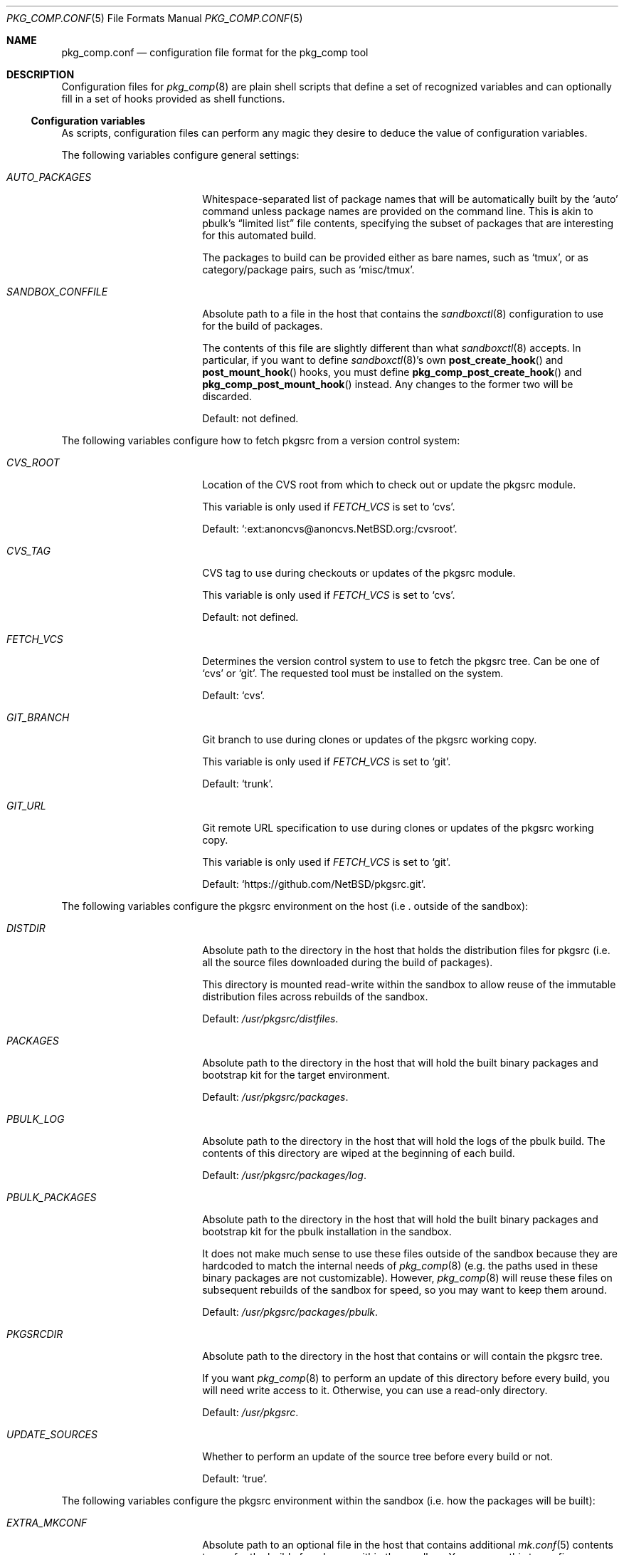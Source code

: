 .\" Copyright 2013 Google Inc.
.\" All rights reserved.
.\"
.\" Redistribution and use in source and binary forms, with or without
.\" modification, are permitted provided that the following conditions are
.\" met:
.\"
.\" * Redistributions of source code must retain the above copyright
.\"   notice, this list of conditions and the following disclaimer.
.\" * Redistributions in binary form must reproduce the above copyright
.\"   notice, this list of conditions and the following disclaimer in the
.\"   documentation and/or other materials provided with the distribution.
.\" * Neither the name of Google Inc. nor the names of its contributors
.\"   may be used to endorse or promote products derived from this software
.\"   without specific prior written permission.
.\"
.\" THIS SOFTWARE IS PROVIDED BY THE COPYRIGHT HOLDERS AND CONTRIBUTORS
.\" "AS IS" AND ANY EXPRESS OR IMPLIED WARRANTIES, INCLUDING, BUT NOT
.\" LIMITED TO, THE IMPLIED WARRANTIES OF MERCHANTABILITY AND FITNESS FOR
.\" A PARTICULAR PURPOSE ARE DISCLAIMED. IN NO EVENT SHALL THE COPYRIGHT
.\" OWNER OR CONTRIBUTORS BE LIABLE FOR ANY DIRECT, INDIRECT, INCIDENTAL,
.\" SPECIAL, EXEMPLARY, OR CONSEQUENTIAL DAMAGES (INCLUDING, BUT NOT
.\" LIMITED TO, PROCUREMENT OF SUBSTITUTE GOODS OR SERVICES; LOSS OF USE,
.\" DATA, OR PROFITS; OR BUSINESS INTERRUPTION) HOWEVER CAUSED AND ON ANY
.\" THEORY OF LIABILITY, WHETHER IN CONTRACT, STRICT LIABILITY, OR TORT
.\" (INCLUDING NEGLIGENCE OR OTHERWISE) ARISING IN ANY WAY OUT OF THE USE
.\" OF THIS SOFTWARE, EVEN IF ADVISED OF THE POSSIBILITY OF SUCH DAMAGE.
.Dd January 3, 2019
.Dt PKG_COMP.CONF 5
.Os
.Sh NAME
.Nm pkg_comp.conf
.Nd configuration file format for the pkg_comp tool
.Sh DESCRIPTION
Configuration files for
.Xr pkg_comp 8
are plain shell scripts that define a set of recognized variables and can
optionally fill in a set of hooks provided as shell functions.
.Ss Configuration variables
As scripts, configuration files can perform any magic they desire to deduce
the value of configuration variables.
.Pp
The following variables configure general settings:
.Bl -tag -width SANDBOX_CONFFILE
.It Va AUTO_PACKAGES
Whitespace-separated list of package names that will be automatically built
by the
.Sq auto
command unless package names are provided on the command line.
This is akin to pbulk's
.Dq limited list
file contents, specifying the subset of packages that are interesting for
this automated build.
.Pp
The packages to build can be provided either as bare names, such as
.Sq tmux ,
or as category/package pairs, such as
.Sq misc/tmux .
.It Va SANDBOX_CONFFILE
Absolute path to a file in the host that contains the
.Xr sandboxctl 8
configuration to use for the build of packages.
.Pp
The contents of this file are slightly different than what
.Xr sandboxctl 8
accepts.
In particular, if you want to define
.Xr sandboxctl 8 Ns 's
own
.Fn post_create_hook
and
.Fn post_mount_hook
hooks, you must define
.Fn pkg_comp_post_create_hook
and
.Fn pkg_comp_post_mount_hook
instead.
Any changes to the former two will be discarded.
.Pp
Default: not defined.
.El
.Pp
The following variables configure how to fetch pkgsrc from a version control
system:
.Bl -tag -width SANDBOX_CONFFILE
.It Va CVS_ROOT
Location of the CVS root from which to check out or update the pkgsrc
module.
.Pp
This variable is only used if
.Va FETCH_VCS
is set to
.Sq cvs .
.Pp
Default:
.Sq :ext:anoncvs@anoncvs.NetBSD.org:/cvsroot .
.It Va CVS_TAG
CVS tag to use during checkouts or updates of the pkgsrc module.
.Pp
This variable is only used if
.Va FETCH_VCS
is set to
.Sq cvs .
.Pp
Default: not defined.
.It Va FETCH_VCS
Determines the version control system to use to fetch the pkgsrc tree.
Can be one of
.Sq cvs
or
.Sq git .
The requested tool must be installed on the system.
.Pp
Default:
.Sq cvs .
.It Va GIT_BRANCH
Git branch to use during clones or updates of the pkgsrc working copy.
.Pp
This variable is only used if
.Va FETCH_VCS
is set to
.Sq git .
.Pp
Default:
.Sq trunk .
.It Va GIT_URL
Git remote URL specification to use during clones or updates of the pkgsrc
working copy.
.Pp
This variable is only used if
.Va FETCH_VCS
is set to
.Sq git .
.Pp
Default:
.Sq https://github.com/NetBSD/pkgsrc.git .
.El
.Pp
The following variables configure the pkgsrc environment on the host (i.e
.Em Ns . outside
of the sandbox):
.Bl -tag -width SANDBOX_CONFFILE
.It Va DISTDIR
Absolute path to the directory in the host that holds the distribution
files for pkgsrc (i.e. all the source files downloaded during the build of
packages).
.Pp
This directory is mounted read-write within the sandbox to allow reuse of
the immutable distribution files across rebuilds of the sandbox.
.Pp
Default:
.Pa /usr/pkgsrc/distfiles .
.It Va PACKAGES
Absolute path to the directory in the host that will hold the built binary
packages and bootstrap kit for the target environment.
.Pp
Default:
.Pa /usr/pkgsrc/packages .
.It Va PBULK_LOG
Absolute path to the directory in the host that will hold the logs of the
pbulk build.
The contents of this directory are wiped at the beginning of each
build.
.Pp
Default:
.Pa /usr/pkgsrc/packages/log .
.It Va PBULK_PACKAGES
Absolute path to the directory in the host that will hold the built binary
packages and bootstrap kit for the pbulk installation in the sandbox.
.Pp
It does not make much sense to use these files outside of the sandbox because
they are hardcoded to match the internal needs of
.Xr pkg_comp 8
(e.g. the paths used in these binary packages are not customizable).
However,
.Xr pkg_comp 8
will reuse these files on subsequent rebuilds of the sandbox for speed, so you
may want to keep them around.
.Pp
Default:
.Pa /usr/pkgsrc/packages/pbulk .
.It Va PKGSRCDIR
Absolute path to the directory in the host that contains or will contain the
pkgsrc tree.
.Pp
If you want
.Xr pkg_comp 8
to perform an update of this directory before every build, you will need
write access to it.
Otherwise, you can use a read-only directory.
.Pp
Default:
.Pa /usr/pkgsrc .
.It Va UPDATE_SOURCES
Whether to perform an update of the source tree before every build or not.
.Pp
Default:
.Sq true .
.El
.Pp
The following variables configure the pkgsrc environment within the sandbox
(i.e. how the packages will be built):
.Bl -tag -width SANDBOX_CONFFILE
.It Va EXTRA_MKCONF
Absolute path to an optional file in the host that contains additional
.Xr mk.conf 5
contents to use for the build of packages within the sandbox.
You can use this to configure settings like
.Va ACCEPTABLE_LICENSES
or
.Va PKG_DEFAULT_OPTIONS .
.Pp
Default: not defined.
.It Va LOCALBASE
Absolute path to the directory where the packages will be installed.
.Pp
Default:
.Pa /usr/pkg .
.It Va NJOBS
Number of
.Xr make 1
jobs to use during the build of packages.
.Pp
Default: number of CPUs in the machine.
.It Va PKG_DBDIR
Absolute path to the directory where
.Xr pkg_add 8
et. al. will maintain the database of installed directories.
.Pp
Default:
.Pa /usr/pkg/libdata/pkgdb .
.It Va PKG_DEVELOPER
Enables development of pkgsrc packages within the sandbox via the
.Sq sandbox-shell
subcommand.
This causes this same variable to be set in
.Xr mk.conf 5
and mounts pkgsrc in read/write mode.
.Pp
Default:
.Pa no .
.It Va SYSCONFDIR
Absolute path to the directory in which to install managed configuration
files.
.Pp
Default:
.Pa /etc .
.It Va VARBASE
Absolute path to the directory that holds mutable data.
.Pp
Default:
.Pa /var .
.El
.Ss Hooks
Hooks are user-provided routines invoked at particular points during the
build process.
These are defined as shell functions and have access to the configuration
variables in the file.
Hooks must return a success error code and they cannot contain unprotected
shell commands.
In other words, they are run under a shell configured with
.Sq set -e .
.Pp
The following hooks can be defined:
.Bl -tag -width post_build_hookXX
.It Fn post_fetch_hook
Function executed right after all source trees have been updated by the
.Sq fetch
command.
.El
.Sh SEE ALSO
.Xr sandboxctl.conf 5 ,
.Xr pkg_comp 8

